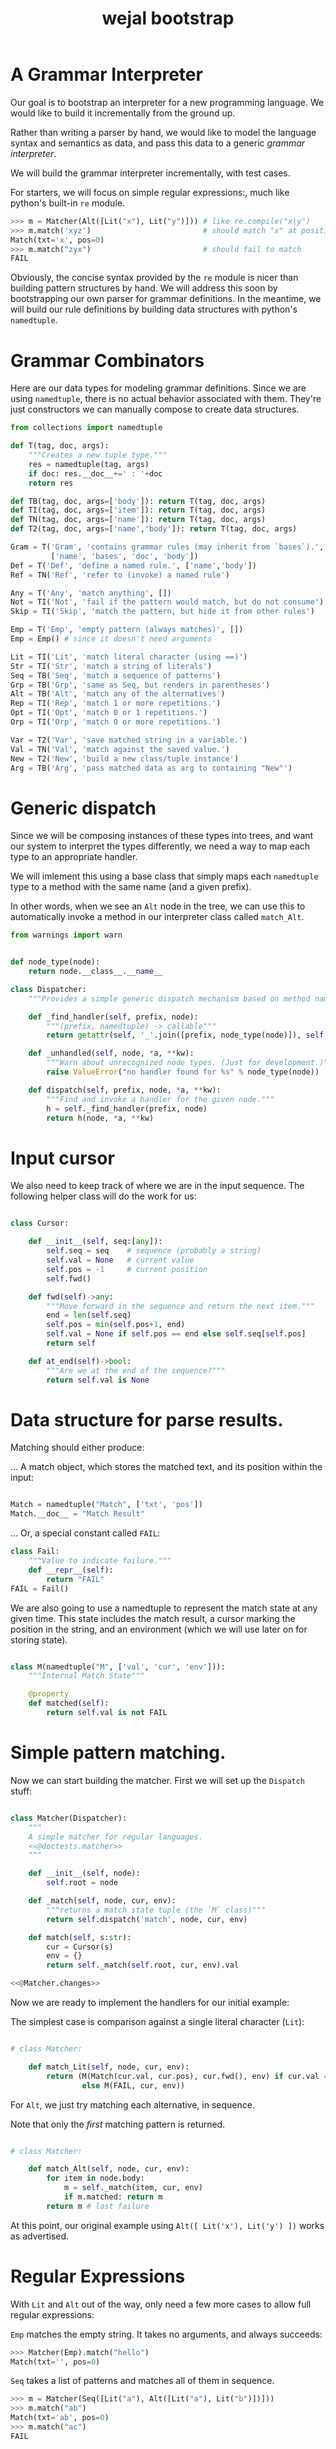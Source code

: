 #+title: wejal bootstrap

* A Grammar Interpreter
:PROPERTIES:
:TS:       <2016-04-15 10:52AM>
:ID:       7zli6i3147h0
:END:

Our goal is to bootstrap an interpreter for a new programming language.
We would like to build it incrementally from the ground up.

Rather than writing a parser by hand, we would like to model the language syntax and semantics as data, and pass this data to a generic /grammar interpreter/.

We will build the grammar interpreter incrementally, with test cases.

For starters, we will focus on simple regular expressions:, much like python's built-in =re= module.

#+name: @doctests.matcher
#+begin_src python
>>> m = Matcher(Alt([Lit("x"), Lit("y")])) # like re.compile("x|y")
>>> m.match('xyz')                         # should match "x" at position 0
Match(txt='x', pos=0)
>>> m.match("zyx")                         # should fail to match
FAIL
#+end_src

Obviously, the concise syntax provided by the =re= module is nicer than building pattern structures by hand. We will address this soon by bootstrapping our own parser for grammar definitions. In the meantime, we will build our rule definitions by building data structures with python's =namedtuple=.

* Grammar Combinators
:PROPERTIES:
:TS:       <2015-01-18 07:56AM>
:ID:       9906u111jqg0
:END:

Here are our data types for modeling grammar definitions. Since we are using =namedtuple=, there is no actual behavior associated with them. They're just constructors we can manually compose to create data structures.

#+name: @imports
#+begin_src python :session :results none
  from collections import namedtuple
#+end_src
#+name: @code
#+begin_src python :session :results none
  def T(tag, doc, args):
      """Creates a new tuple type."""
      res = namedtuple(tag, args)
      if doc: res.__doc__+=' : '+doc
      return res

  def TB(tag, doc, args=['body']): return T(tag, doc, args)
  def TI(tag, doc, args=['item']): return T(tag, doc, args)
  def TN(tag, doc, args=['name']): return T(tag, doc, args)
  def T2(tag, doc, args=['name','body']): return T(tag, doc, args)

  Gram = T('Gram', 'contains grammar rules (may inherit from `bases`).',
           ['name', 'bases', 'doc', 'body'])
  Def = T('Def', 'define a named rule.', ['name','body'])
  Ref = TN('Ref', 'refer to (invoke) a named rule')

  Any = T('Any', 'match anything', [])
  Not = TI('Not', 'fail if the pattern would match, but do not consume')
  Skip = TI('Skip', 'match the pattern, but hide it from other rules')

  Emp = T('Emp', 'empty pattern (always matches)', [])
  Emp = Emp() # since it doesn't need arguments

  Lit = TI('Lit', 'match literal character (using ==)')
  Str = TI('Str', 'match a string of literals')
  Seq = TB('Seq', 'match a sequence of patterns')
  Grp = TB('Grp', 'same as Seq, but renders in parentheses')
  Alt = TB('Alt', 'match any of the alternatives')
  Rep = TI('Rep', 'match 1 or more repetitions.')
  Opt = TI('Opt', 'match 0 or 1 repetitions.')
  Orp = TI('Orp', 'match 0 or more repetitions.')

  Var = T2('Var', 'save matched string in a variable.')
  Val = TN('Val', 'match against the saved value.')
  New = T2('New', 'build a new class/tuple instance')
  Arg = TB('Arg', 'pass matched data as arg to containing "New"')

#+end_src

* Generic dispatch
:PROPERTIES:
:TS:       <2015-01-18 11:36AM>
:ID:       w0bhd8b1jqg0
:END:

Since we will be composing instances of these types into trees, and want our system to interpret the types differently, we need a way to map each type to an appropriate handler.

We will imlement this using a base class that simply maps each =namedtuple= type to a method with the same name (and a given prefix).

In other words, when we see an =Alt= node in the tree, we can use this to automatically invoke a method in our interpreter class called =match_Alt=.

#+name: @imports
#+begin_src python :sesson :results none
from warnings import warn
#+end_src

#+name: @code
#+begin_src python :session :results none

  def node_type(node):
      return node.__class__.__name__

  class Dispatcher:
      """Provides a simple generic dispatch mechanism based on method names"""

      def _find_handler(self, prefix, node):
          """(prefix, namedtuple) -> callable"""
          return getattr(self, '_'.join([prefix, node_type(node)]), self._unhandled)

      def _unhandled(self, node, *a, **kw):
          """Warn about unrecognized node types. (Just for development.)"""
          raise ValueError("no handler found for %s" % node_type(node))

      def dispatch(self, prefix, node, *a, **kw):
          """Find and invoke a handler for the given node."""
          h = self._find_handler(prefix, node)
          return h(node, *a, **kw)

#+end_src

* Input cursor
:PROPERTIES:
:TS:       <2015-01-22 05:51AM>
:ID:       m3udu291oqg0
:END:

We also need to keep track of where we are in the input sequence.
The following helper class will do the work for us:

#+name: @code
#+begin_src python :session :results none

  class Cursor:

      def __init__(self, seq:[any]):
          self.seq = seq    # sequence (probably a string)
          self.val = None   # current value
          self.pos = -1     # current position
          self.fwd()

      def fwd(self)->any:
          """Move forward in the sequence and return the next item."""
          end = len(self.seq)
          self.pos = min(self.pos+1, end)
          self.val = None if self.pos == end else self.seq[self.pos] 
          return self

      def at_end(self)->bool:
          """Are we at the end of the sequence?"""
          return self.val is None

#+end_src

* Data structure for parse results.
:PROPERTIES:
:TS:       <2015-01-22 05:58AM>
:ID:       x88gff91oqg0
:END:

Matching should either produce:

... A match object, which stores the matched text, and its position within the input:

#+name: @code
#+begin_src python :session :results none

  Match = namedtuple("Match", ['txt', 'pos'])
  Match.__doc__ = "Match Result"

#+end_src

... Or, a special constant called =FAIL=:

#+name: @code
#+begin_src python :session :results none
  class Fail:
      """Value to indicate failure."""
      def __repr__(self):
          return "FAIL"
  FAIL = Fail()
#+end_src

We are also going to use a namedtuple to represent the match state at any given time.
This state includes the match result, a cursor marking the position in the string, and an environment (which we will use later on for storing state). 

#+name: @code
#+begin_src python :session :results none

  class M(namedtuple("M", ['val', 'cur', 'env'])):
      """Internal Match State"""

      @property
      def matched(self):
          return self.val is not FAIL

#+end_src

* Simple pattern matching.
:PROPERTIES:
:TS:       <2016-04-15 11:15AM>
:ID:       yba9ij4147h0
:END:

Now we can start building the matcher. First we will set up the =Dispatch= stuff:  

#+name: @code
#+begin_src python :session :results none

  class Matcher(Dispatcher):
      """
      A simple matcher for regular languages.
      <<@doctests.matcher>>
      """

      def __init__(self, node):
          self.root = node

      def _match(self, node, cur, env):
          """returns a match state tuple (the `M` class)"""
          return self.dispatch('match', node, cur, env)

      def match(self, s:str):
          cur = Cursor(s)
          env = {}
          return self._match(self.root, cur, env).val

  <<@Matcher.changes>>

#+end_src

Now we are ready to implement the handlers for our initial example:

The simplest case is comparison against a single literal character (=Lit=):

#+name: @code
#+begin_src python :session :results none

  # class Matcher:

      def match_Lit(self, node, cur, env):
          return (M(Match(cur.val, cur.pos), cur.fwd(), env) if cur.val == node.item
                  else M(FAIL, cur, env))
#+end_src


For =Alt=, we just try matching each alternative, in sequence.

Note that only the /first/ matching pattern is returned.

#+name: @code
#+begin_src python :session :results none

  # class Matcher:

      def match_Alt(self, node, cur, env):
          for item in node.body:
              m = self._match(item, cur, env)
              if m.matched: return m
          return m # last failure

#+end_src

At this point, our original example using =Alt([ Lit('x'), Lit('y') ])= works as advertised.

* Regular Expressions
:PROPERTIES:
:TS:       <2016-04-15 02:43PM>
:ID:       9u58i7e147h0
:END:

With =Lit= and =Alt= out of the way, only need a few more cases to allow full regular expressions:

=Emp= matches the empty string. It takes no arguments, and always succeeds:

#+name: @doctests.matcher
#+begin_src python
>>> Matcher(Emp).match("hello")
Match(txt='', pos=0)
#+end_src

=Seq= takes a list of patterns and matches all of them in sequence.

#+name: @doctests.matcher
#+begin_src python
>>> m = Matcher(Seq([Lit("a"), Alt([Lit("a"), Lit("b")])]))
>>> m.match("ab")
Match(txt='ab', pos=0)
>>> m.match("ac")
FAIL
#+end_src

As a special case, =Str= matches a string of literals:

#+name: @doctests.matcher
#+begin_src python
>>> Matcher(Str("hello")).match("hello")
Match(txt='hello', pos=0)
#+end_src

=Rep= matches one or more repetitions of a pattern. It works like =+= in regular expressions.

#+name: @doctests.matcher
#+begin_src python
>>> Matcher(Rep(Lit("a"))).match("aaabbbccc")
Match(txt='aaa', pos=0)
#+end_src

=Opt= indicates that a match is optional. =Opt(x)= is equivalent to =Alt([x, Emp])=. It works like =?= in regular expressions.

#+name: @doctests.matcher
#+begin_src python
>>> m = Matcher(Opt(Lit("a")))
>>> m.match("abc")
Match(txt='a', pos=0)
>>> m.match("xyz")
Match(txt='', pos=0)
#+end_src

=Orp(x)= is shorthand for =Opt(Rep(x))=, and works like =*= in regular expressions.

#+name: @doctests.matcher
#+begin_src python
>>> m = Matcher(Orp(Lit("a")))
>>> m.match("aaabc")
Match(txt='aaa', pos=0)
>>> m.match("xyz")
Match(txt='', pos=0)
#+end_src

If you prefer, you could treat =Orp= as the more primitive operation, and =Rep(x)= as sugar for =Seq([x, Orp(x)])=, but the following implementation uses the rules above:

#+name: @code
#+begin_src python :session :results none

  # class Matcher:

      def match_Emp(self, node, cur, env):
          return M(Match("", cur.pos), cur, env)

      def _join(self, matches):
          """helper to join match results for Seq and Str"""
          if matches is FAIL: return FAIL
          else: return Match(''.join(v.txt for v in matches), matches[0].pos)

      def match_Seq(self, node, cur, env):
          vals = []
          for item in node.body:
              res = self._match(item, cur, env)
              if res.val is FAIL: return M(FAIL, res.cur, env)
              else:
                  val, cur, env = res
                  vals.append(val)
          return M(self._join(vals), res.cur, env)

      def match_Str(self, node, cur, env):
          return self._match(Seq([Lit(c) for c in node.item]), cur, env)

      def match_Rep(self, node, cur, env):
          vals = []
          while True:
              res = self._match(node.item, cur, env)
              if res.val is FAIL: break
              else:
                  val, cur, env = res
                  vals.append(val)
          return M(self._join(vals or FAIL), cur, env)

      def match_Opt(self, node, cur, env):
          return self._match(Alt([node.item, Emp]), cur, env)

      def match_Orp(self, node, cur, env):
          return self._match(Opt(Rep(node.item)), cur, env)

#+end_src

Most modern regular expression engines support additions like groups and backreferences. We will diverge a bit here, though, because we are interested in writing full parsers, with mutually recursive named rules.

* Tokenization
:PROPERTIES:
:TS:       <2016-04-17 01:17PM>
:ID:       ua87gur077h0
:END:
While not strictly required, it's traditional to break parsing up into two phases: the first pass scans through the text and breaks it up into tokens, a process called tokenization or lexing.The second pass parses the stream of tokens and (at least conceptually) constructs a tree-like structure. 

Our version of tokens will just be tuples strings, tagged with rule names and match positions:

#+name: @doctests.scanner
#+begin_src python
>>> s = Scanner([("a+", Rep(Lit("a"))), ("b+", Rep(Lit("b")))])
>>> s.scan("abaabb")
[('a', 'a+', 0), ('b', 'b+', 1), ('aa', 'a+', 2), ('bb', 'b+', 4)]

>>> s.scan("a b   \t bb a")  # whitespace is ignored by default.
[('a', 'a+', 0), ('b', 'b+', 2), ('bb', 'b+', 8), ('a', 'a+',  11)]
#+end_src


Our implementation is incredibly naive: it just keeps looping through the list of rules and trying to match each one.

Later on, we can improve the performance by compiling the rules into a state machine, but we will stick with something simple while we're bootstrapping the rest of the system:

#+name: @code
#+begin_src python :session :results none

  class Scanner:

      def __init__(self, rules: [(str, namedtuple)]):
          self.order = [rule[0] for rule in rules]  # test rules in given order
          self.rules = dict(rules)
          # default whitespace handler:
          if '_' not in rules:
              self.order.insert(0, '_')
              self.rules['_'] = Alt([Lit(chr(i)) for i in range(33)])

      def gen_tokens(self, txt):
          cur = Cursor(txt)
          env = {}
          matcher = Matcher(Emp)
          while not cur.at_end():
              for rule in self.order:
                  m = matcher._match(self.rules[rule], cur, env)
                  if m.matched:
                      match, cur, env = m
                      if rule != '_':
                          yield (match.txt, rule, match.pos)
                      break
                  else: continue
              else:
                  raise ValueError("unrecognized character at position %i : '%s'"
                                   % (cur.pos, cur.val))

      def scan(self, txt):
          return list(self.gen_tokens(txt))

#+end_src

* EBNF
:PROPERTIES:
:TS:       <2015-01-18 12:51PM>
:ID:       bd6hv400kqg0
:END:
We are about to extend the simple string matcher to a full parsing system.

One thing we would like to be able to parse is a nicer syntax for building grammars.

There are various languages for writing grammars. We will use one called 'EBNF', which is an acronym for /Extended Backus-Naur Form/).

Here's a grammar for EBNF written in EBNF, so we can test the parser.

#+name: ebnf
#+begin_src prolog
main = { rule } .
rule = IDENT "=" expr "." .
expr = term { "|" term } .
term = factor { factor } .
factor = IDENT | STRING | "{" expr "}" | "[" expr "]" | "(" expr ")" .
#+end_src

This definition is adapted from [[http://www.inf.ethz.ch/personal/wirth/CompilerConstruction/index.html][Compiler Construction]] by Niklaus Wirth (who invented EBNF, as well as Pascal, Modula, Oberon, and a variety of other languages).

It is self describing. The ={...}= syntax corresponds to =Orp(Seq(...))= in our world. The =|= is placed between alternatives, and the characters in quotes correspond to =Lit=.

The =[...]= syntax defined in the =factor= rule isn't actually used by this grammar, but it corresponds to =Opt(...)=. The =(...)= syntax corresponds to =Seq(...)=. These can of course be nested inside each other to arbitrary depths.

The lower case names correspond to rule definitions and references to those rules. These are =Def= and =Ref= in our system -- we'll be covering those soon.

The upper case names refer to token types. A =STRING= is just a sequence of characters between double quotes, and an =IDENT= just means a sequence of english letters.

I placed the definition code in a block of its own so it would be syntax highlighted, but for python it should be inside a string:

#+name: @code
#+begin_src python :session :results none
ebnf_src = '''\
<<ebnf>>
'''
#+end_src

Our next major goal will be to parse grammars like these. First, we will manually create a tokenizer for this language, then we will extend the matcher with =Def= and =Ref= and the ability to match tokens rather than just strings. Then we will manually translate the above EBNF definition into a data structure built that we can pass to the grammar interpreter.

* A Bootstrap tokenizer.
:PROPERTIES:
:TS:       <2016-04-17 03:48PM>
:ID:       0zsa4ty077h0
:END:

With the tools we have now, there's really not much work to define a scanner for EBNF:

#+name: @code
#+begin_src python :session :results none

  ECHR, SQ, DQ = ['\\', "'", '"']
  LETTER = Alt([Lit(ch) for ch in 'abcdefghijklmnopqrstuvwxyzABCDEFGHIJKLMNOPQRSTUVWXYZ'])
  STRCHR = Alt([Seq([Lit(ECHR), Alt([ Lit(ECHR), Lit(DQ) ])]),
                Alt([Lit(ch) for ch in map(chr, range(32,127)) if ch not in '"\\'])])

  ebnf_sc = Scanner([(ch, Lit(ch)) for ch in "{([=|.])}"]
                    + [('IDENT', Rep(LETTER)),
                       ('STRING', Alt([Seq([Lit(DQ), Rep(STRCHR), Lit(DQ)])]))])
#+end_src

Here's how to use it:

#+name: @doctests.module
#+begin_src python
>>> ebnf_sc.scan('x = A | b')
[('x', 'IDENT', 0), ('=', '=', 2), ('A', 'IDENT', 4), ('|', '|', 6), ('b', 'IDENT', 8)]

#+end_src

* Parsing
:PROPERTIES:
:TS:       <2016-04-20 05:41PM>
:ID:       3r1lhs11b7h0
:END:

To parse recursive grammars (where patterns can be nested inside each other to arbitrary depths) there's not too much more we need to do. We just need to supply our interpreter with a bunch of named rules, and then be able to tell it when to match those rules. Unlike a scanner, where the choice of pattern that gets matched depends on the input (as if each pattern were a child of an =Alt=), the parser starts with a top-level rule that it attempts to match, and follows references to other rules only when they appear in the patterns.


* Named Rules
:PROPERTIES:
:TS:       <2016-04-20 06:04PM>
:ID:       fy19ru21b7h0
:END:

For our purposes, a =Parser= is just a generic =Matcher= that adds named rules that can refer to each other recursively, and which operates on a stream of tokens rather than just a string.

Therefore, we are going to subclass =Matcher=. However, rather than adding support for =Def= and =Ref= only in the subclass, I'm going to push them up into =Matcher=. That way, =Matcher= will have support for named rules matching on strings, and the only difference we'll see in =Parser= is that it operates on tokens.

We need one addition to the =Matcher= constructor:

#+name: @Matcher.changes
#+begin_src python

  # update to class Matcher

      def __init__(self, node):
          self.root = node
          self.defs = {}

#+end_src


Now we can create and refer to rules:

#+name: @Matcher.changes
#+begin_src python :session :results none

  # addition to class Matcher

      def match_Def(self, node, cur, env):
          self.defs[node.name] = node.body
          return self.match_Emp(node, cur, env)

      def match_Ref(self, node, cur, env):
          # pass in fresh World, then discard changes
          res = self._match(self.defs[node.name], cur, {})
          return M(res.val, res.cur, env) if res.matched else M(FAIL, cur, env)

#+end_src

Here's how it works:

#+name: @doctests.module
#+begin_src python
>>> Matcher( Seq([Def("x", Lit("n")), Ref("x")])).match("n")
Match(txt='n', pos=0)
#+end_src





* TODO ---- clean up below here ----
* Strategy
:PROPERTIES:
:TS:       <2015-01-18 10:25AM>
:ID:       nrogjy71jqg0
:END:

The idea here is to manually construct a data structure (an abstract syntax tree) that describes a meta-grammar.

The meta-grammar describes whatever nice clean syntax we'd /like/ to use for creating grammars in the future.

Building these trees by hand can get messy, though, so we'll stick with a simple syntax for this first round, and then use /that/ to implement something better later.

Our first step is to define some types that we can use to tag the different parts of the tree. Each type represents the some feature of our pattern matching system.

* Manually build a base grammar to provide generic tokenization.
:PROPERTIES:
:TS:       <2015-01-18 10:10AM>
:ID:       9d0f2971jqg0
:END:
#+name: @imports
#+begin_src python :session :results none
  import string
#+end_src
#+name: @code
#+begin_src python :session :results none

  base = Gram('ebnf', [], "rules common to all grammars", [
      Def('main', Orp('token')),
      Def('token',Seq([Skip(Orp(Ref('space'))),
                    Alt([Ref('STRING'), Ref('NUMBER'),
                         Ref('IDENT'), Ref('DELIM'),
                         Rep(Not(Ref('space')))])])),
      Def('space', Orp('White')),
      # character classes:
      Def('White', Alt([chr(c) for c in range(33)])),
      Def('Upper', Alt(list(string.ascii_uppercase))),
      Def('Lower', Alt(list(string.ascii_lowercase))),
      Def('Alpha', Alt([Ref('Lower'), Ref('Upper')])),
      Def('Under', Lit('_')),
      Def('Neg', Lit('-')),
      Def('Digit', Alt([Lit(c) for c in string.digits])),
      Def('Hexit', Alt([Ref('Digit')]+[Lit(c) for c in 'abcdefABCDEF'])),
      Def('Alnum', Alt([Ref('Under'), Ref('Alpha'), Ref('Digit')])),
      # simple patterns:
      Def('IDENT', Seq([Alt([Ref('Under'),Ref('Alpha')]), Orp(Ref('Alnum'))])),
      Def('NUMBER',Seq([Opt(Ref('Neg')), Rep(Ref('Digit')),
                     Orp([Ref('Under'),
                          Ref('Digit'),Ref('Digit'),Ref('Digit')])])),
      Def('STRING', Seq([Lit(DQ), Rep(Ref('STRCHR')), Lit(DQ)])),
      Def('STRCHR', Alt([Seq([Lit(ECHR), Alt([ Lit(ECHR), Lit(DQ) ])]),
                         Not(DQ) ])),
      Def('DELIM', Alt(list('(){}[]'))),
  ])
#+end_src

* Now define the bootstrap grammar to parse EBNF grammar definitions.
:PROPERTIES:
:TS:       <2015-01-18 08:27AM>
:ID:       7o9j7i21jqg0
:END:

#+name: @code
#+begin_src python :session :results none
  ebnf = Gram('ebnf', [base], "ebnf meta-grammar (for parsing grammars)", [
      Def('main', Orp(Ref('rule'))),
      Def('rule', Seq([Var('name', Ref('IDENT')),
                       Lit('='), Ref('expr'), Lit('.') ])),
      Def('expr', Seq([ Ref('term'), Orp([Lit('|'), Ref('term') ]) ])),
      Def('term', Seq([ Ref('factor'), Rep(Ref('factor')) ])),
      Def('factor', Alt([Ref('IDENT'), Ref('STRING'),
                         Ref('rep'), Ref('opt'), Ref('grp')])),
      Def('rep', Seq([Lit('{'), New(Rep, Ref('expr')), Lit('}')])),  # 'x*'
      Def('opt', Seq([Lit('['), New(Opt, Ref('expr')), Lit(']')])),  # 'x?'
      Def('grp', Seq([Lit('('), New(Grp, Ref('expr')), Lit(')')])),  # '(x)'
  ])
#+end_src

* Worlds for backtracking.
:PROPERTIES:
:TS:       <2015-01-18 12:59PM>
:ID:       u8s6vh00kqg0
:END:

A world is a context for holding changes, similar to a working copy in a version control system. The idea is that any time we might need to backtrack (any time an =Alt= node is encountered), we'll fork a new world, and changes we make are done to the world object. This way, if the match ultimately fails, we can rewind the side effects.

This ability is common in prototype-based langugaes like Self and JavaScript (though it isn't necessarily commonly /used/). The name 'World' and the idea of applying it to parsing comes from Alex Warth's [[http://www.tinlizzie.org/ometa/][OMeta]] dissertation.

It's easy to make a python class that works this way: we just override =__getattr__= (for the =x.a= syntax), and =__getitem__= (for the =x[a]= syntax) so that they delegate to a prototype object when there's no local value defined.

Since we do /not/ override the corresponding =__setitem__= and =__setattr__= methods, any assignment made to an attribute or item of the world will affect the local object, leaving the prototype's value unchanged.

It's very much like what happens when overriding methods in a subclass, except it happens for individual objects rather than classes, and it happens dynamically at runtime.

#+name: @code
#+begin_src python :session :results none

  HOME = {} # arbitrary dictionary object

  class World(dict):

      def __init__(self, proto=HOME):
          super(World, self).__init__()
          self.proto = proto

      def __getattr__(self, name):
          # called when attribute has no local definition.
          return getattr(self.proto, name)

      def __getitem__(self, key):
          if key in self.keys(): return super(World, self)[key]
          else: return self.proto[key]

      def changed(self, key, val):
          """Forks a new world, with one key changed."""
          res = World(self)
          res[key] = val
          return res

#+end_src

* Grammar Interpreter
:PROPERTIES:
:TS:       <2015-01-18 12:28PM>
:ID:       n0pcnnd1jqg0
:END:

We will assume for now that we have the entire string in memory.

#+name: @code
#+begin_src python :session :results none

  class Grin(Dispatcher):
      """Grammar Interpreter"""

      def __init__(self, root):
          super(Grin,self).__init__(root)
          self.init(root)

      def parse(self, src):
          self.env = World()
          self.src, self.pos, self.ch = src, 0, ''
          self.page, self.line, self.col = 0, 0, 0

      <<@methods>>
#+end_src

* OUTPUT wejalboot.py
:PROPERTIES:
:TS:       <2015-01-18 12:38PM>
:ID:       npdbb4e1jqg0
:END:

And now we can put the whole thing together:

#+begin_src python :session :tangle "wejalboot.py" :noweb yes
  """
  <<@doctests.module>>
  """
  <<@imports>>
  <<@code>>
  if __name__=="__main__":
      print(Grin(ebnf).parse(ebnf_src))
#+end_src

If we try to run this now, here's what we'll get:

#+begin_src org
=wejalboot.py:92:= *UserWarning: no handler for init_Gram*
  ~yield warn('no handler for tag: %s' % node.__class__.__name__)~
/None/
#+end_src

So now our job is to go back and fill in a handler method for each node until it's able to walk the whole tree.

* Inference Rules
:PROPERTIES:
:TS:       <2015-01-22 06:01AM>
:ID:       yg99mk91oqg0
:END:

These were translated from the sequent notation in Warth's Ometa paper.

#+name: @methods
#+begin_src python :session :results none

  # (inside  `class Grin`...)


  def match_Not(self, node, cur, env):
      res = self.match(node.item, cur, env)
      if res.val is FAIL: return (None, cur, res[1])
      else: return (FAIL, res[1])

  def match_Var(self, node, cur, env):
      res = self.match(node.item, cur, env)
      if res.val is FAIL: return res
      else: return (res.val, cur, env.changed(node.name, res.val))

  def match_Act(self, node, cur, env):
      raise NotImplementedError('no semantic actions yet.')

  def match_Box(self, node, cur, env):
      raise NotImplementedError('no tree matching yet.')

#+end_src

* Compilation step.
:PROPERTIES:
:TS:       <2015-01-18 02:10PM>
:ID:       ks01bt30kqg0
:END:

#+name: @methods
#+begin_src python :session :results none

  # (still inside  `class Grin`...)
  def init(self, node):
      return self.dispatch('init', node)

  def init_Gram(self, node):
      self.defs = {}
      for child in node.body: self.init(child)

  def init_Def(self, node):
      self.defs[node.name] = node

#+end_src

* TODO credits
:PROPERTIES:
:TS:       <2015-01-22 08:13AM>
:ID:       hnv0l310pqg0
:END:
- grammar rules (and the 'world' concept) are adapted from Alessandro Warth's [[http://tinlizzie.org/ometa/][Ometa]] system.

